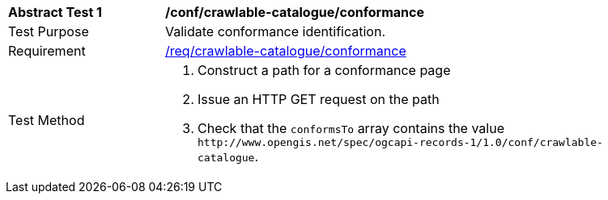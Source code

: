[[ats_crawlable-catalogue_conformance]]
[width="90%",cols="2,6a"]
|===
^|*Abstract Test {counter:ats-id}* |*/conf/crawlable-catalogue/conformance*
^|Test Purpose |Validate conformance identification.
^|Requirement |<<req_crawlable-catalogue_conformance,/req/crawlable-catalogue/conformance>>
^|Test Method |. Construct a path for a conformance page
. Issue an HTTP GET request on the path
. Check that the `+conformsTo+` array contains the value `+http://www.opengis.net/spec/ogcapi-records-1/1.0/conf/crawlable-catalogue+`.
|===

